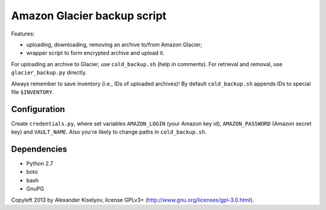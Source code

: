 ============================
Amazon Glacier backup script
============================

Features:

* uploading, downloading, removing an archive to/from Amazon Glacier;
* wrapper script to form encrypted archive and upload it.

For uploading an archive to Glacier, use ``cold_backup.sh`` (help in comments).
For retrieval and removal, use ``glacier_backup.py`` directly.

Always remember to save inventory (i.e., IDs of uploaded archives)! By default
``cold_backup.sh`` appends IDs to special file ``$INVENTORY``.

Configuration
-------------

Create ``credentials.py``, where set variables ``AMAZON_LOGIN`` (your Amazon key id),
``AMAZON_PASSWORD`` (Amazon secret key) and ``VAULT_NAME``. Also you're likely to
change paths in ``cold_backup.sh``.

Dependencies
------------

* Python 2.7
* boto
* bash
* GnuPG

Copyleft 2013 by Alexander Kiselyov, license GPLv3+ (http://www.gnu.org/licenses/gpl-3.0.html).
